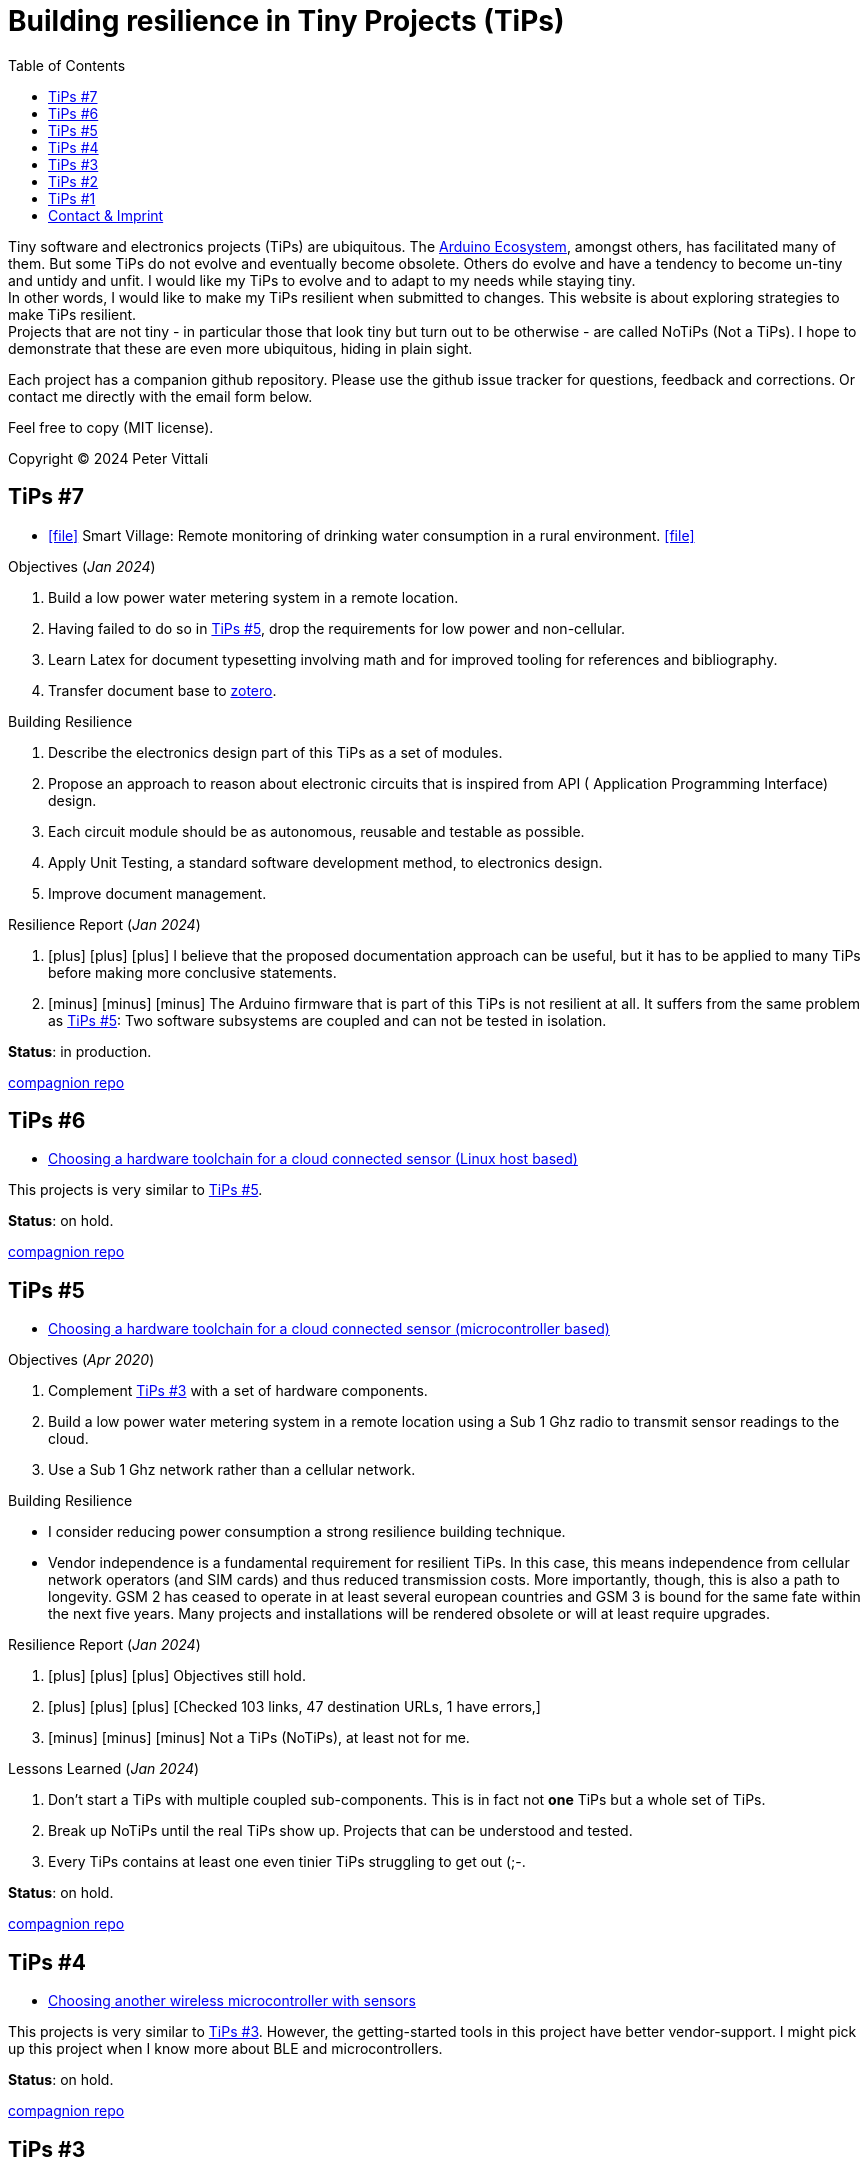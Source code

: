 = Building resilience in Tiny Projects (TiPs)
:nofooter:
:icons: font
:toc: left
:includedir: _includes
:imagesdir: ./images
:source-highlighter: highlightjs
:sectanchors:


Tiny software and electronics projects (TiPs) are ubiquitous. The https://www.arduino.cc[Arduino Ecosystem], amongst others, has facilitated many of them.
But some TiPs do not evolve and eventually become obsolete.
Others do evolve and have a tendency to become un-tiny and untidy and unfit. 
I would like my TiPs to evolve and to adapt to my needs while staying tiny. +
In other words, I would like to make my TiPs resilient when submitted to changes.
This website is about exploring strategies to make TiPs resilient. +
Projects that are not tiny - in particular those that look tiny but turn out to be otherwise - are called NoTiPs (Not a TiPs).
I hope to demonstrate that these are even more ubiquitous, hiding in plain sight.

Each project has a companion github repository. Please use the github issue tracker for questions, feedback and corrections.
Or contact me directly with the email form below.

Feel free to copy (MIT license).


Copyright (C) 2024 Peter Vittali


== TiPs #7


* icon:file[link=TiPs_7/main.pdf] Smart Village: Remote monitoring of drinking water consumption in a rural environment. icon:file[link=TiPs_7/main.pdf]


.Objectives (_Jan 2024_)
. Build a low power water metering system in a remote location.
. Having failed to do so in <<TiPs_5, TiPs #5>>, drop the requirements for low power and non-cellular.
. Learn Latex for document typesetting involving math and for improved tooling for references and bibliography.
. Transfer document base to https://www.zotero.org/[zotero].

.Building Resilience
. Describe the electronics design part of this TiPs as a set of modules.
. Propose an approach to reason about electronic circuits that is inspired from API ( Application Programming Interface) design.
. Each circuit module should be as autonomous, reusable and testable as possible.
. Apply Unit Testing, a standard software development method, to electronics design.
. Improve document management.

.Resilience Report  (_Jan 2024_) 
[none]
. icon:plus[role=green] icon:plus[role=white] icon:plus[role=white] I believe that the proposed documentation approach can be useful, but it has to be applied to many TiPs before making more conclusive statements.
. icon:minus[role=red] icon:minus[role=red] icon:minus[role=red] The Arduino firmware that is part of this TiPs is
not resilient at all. It suffers from the same problem as  <<TiPs_5, TiPs #5>>: Two software subsystems are 
coupled and can not be tested in isolation.

*Status*: in production.

https://github.com/vittali/TiPs_7[compagnion repo]


== TiPs #6

* https://vittali.ch/TiPs_6[Choosing a hardware toolchain for a cloud connected sensor (Linux host based)]

This projects is very similar to <<TiPs_5, TiPs #5>>. 

*Status*: on hold.

https://github.com/vittali/TiPs_6[compagnion repo]

== TiPs #5

* https://vittali.ch/TiPs_5[Choosing a hardware toolchain for a cloud connected sensor (microcontroller based)]

.Objectives (_Apr 2020_)
. Complement <<TiPs_3, TiPs #3>> with a set of hardware components.
. Build a low power water metering system in a remote location using a Sub 1 Ghz radio to transmit sensor readings to the cloud.
. Use a Sub 1 Ghz network rather than a cellular network.

.Building Resilience
* I consider reducing power consumption a strong resilience building technique.
* Vendor independence  is a fundamental requirement for resilient TiPs. In this case, this means independence from cellular network operators (and SIM cards) and
thus reduced transmission costs. More importantly, though, this is also a path to longevity. GSM 2 has ceased to operate in at least several
european countries and GSM 3 is bound for the same fate within the next five years. Many projects and installations will be rendered obsolete or will at least require upgrades.

.Resilience Report  (_Jan 2024_) 
[none]
. icon:plus[role=green] icon:plus[role=green] icon:plus[role=green] Objectives still hold.    
. icon:plus[role=green] icon:plus[role=white] icon:plus[role=white] [Checked 103 links, 47 destination URLs, 1 have errors,]
. icon:minus[role=red] icon:minus[role=red] icon:minus[role=white] Not a TiPs (NoTiPs), at least not for me.

.Lessons Learned (_Jan 2024_) 
. Don't start a TiPs with multiple coupled sub-components. This is in fact not *one* TiPs but a whole set of TiPs.
. Break up NoTiPs until the real TiPs show up. Projects that can be understood and tested.
. Every TiPs contains at least one even tinier TiPs struggling to get out (;-.

*Status*: on hold.

https://github.com/vittali/TiPs_5[compagnion repo]

== TiPs #4

* https://vittali.ch/TiPs_4[Choosing another wireless microcontroller with sensors]

This projects is very similar to <<TiPs_3, TiPs #3>>. However, the getting-started tools in this project have better vendor-support. I might pick up this project
when I know more about BLE and microcontrollers.

*Status*: on hold.

https://github.com/vittali/TiPs_4[compagnion repo]

== TiPs #3

* https://vittali.ch/TiPs_3[Choosing a toolchain for a bluetooth (BLE) connected sensor]

.Objectives (_Sep 2019_)
. Learn to use bluetooth (BLE) connected microcontrollers and sensors. 
. Learn to use https://docs.asciidoctor.org/asciidoc/latest[asciidoctor] for technical documentation, specifically for managing references and bibliography.

.Building Resilience
* Bluetooth connectivity allows to replace hardware dependent I/O (display, buttons) with software defined I/O (for example, Android apps). This strengthens flexibility and thus resilience.
* Managing references and bibliography across related projects improves documentation coherence and thus resilience and productivity.

.Resilience Report  (_Jan 2024_) 
[none]
. icon:plus[role=green] icon:plus[role=green] icon:plus[role=green] Objectives still hold.    
. icon:plus[role=green] icon:plus[role=white] icon:plus[role=white] [Checked 165 links, 56 destination URLs (1 ignored), 0 have warnings or errors]
. icon:plus[role=white] icon:plus[role=white] icon:plus[role=white] I am personally still satisfied with the documentation, except with the management of references and bibliography.
. icon:minus[role=red] icon:minus[role=red] icon:minus[role=red] Tightly coupled to proprietary software and hardware.
. icon:minus[role=red] icon:minus[role=red] icon:minus[role=white] Poor choice in getting-started tools.

.Lessons Learned (_Jan 2024_) 
. The chosen _SensorTag_ mini evaluation kit was utterly unsuited to get started with a complex technology like BLE. I was clearly undereducated when starting this project
and I should have watched for example some of the excellent videos by https://www.youtube.com/@AndreasSpiess[Andreas Spiess] first. 
It was a bad idea to start from the vendor's website.
. Be more selectively in choosing the right tools for each TiPs. For example, the quality of https://www.youtube.com/watch?v=c9Xt6Me3mJ4[T.T.H.W - Time To Hello World] evaluation boards
differs enormously. So does the quality of IDEs (Integrated Development Environment).
. Choose a different toolchain to manage references and bibliography. While asciidoctor is an excellent tool, I feel that I need more help to keep track
of all the documentation that is typically involved in microcontroller TiPs.

*Status*: #failed#.


https://github.com/vittali/TiPs_3[compagnion repo]

== TiPs #2

* https://vittali.ch/TiPs_2[Choosing a software toolchain for a cloud connected sensor]

.Objectives (_Aug 2019_)
. Learn to use cloud connected microcontrollers and sensors. 
. Learn to use https://docs.asciidoctor.org/asciidoc/latest[asciidoctor] for technical documentation.

.Building Resilience
* The cloud as a reliable data store and application container.
* Tools for documentation.

.Resilience Report  (_Jan 2024_) 
[none]
. icon:plus[role=green] icon:plus[role=green] icon:plus[role=green] Objectives still hold.    
. icon:plus[role=green] icon:plus[role=white] icon:plus[role=white]  I am personally still satisfied with the documentation. Asciidoctor was a good choice. 
. icon:minus[role=red] icon:minus[role=red] icon:minus[role=red] Tightly coupled to proprietary software.
. icon:minus[role=red] icon:minus[role=red] icon:minus[role=red] Conflict with the principle of Separation of Concerns.
. icon:minus[role=red] icon:minus[role=white] icon:minus[role=white] [Checked 98 links, 52 destination URLs, 6 have errors], 5 of 6 broken links go to the vendor website, 4 of them to the support & knowledge center.

.Lessons Learned (_Jan 2024_) 
. I will never, ever, again use "free", proprietary packaged cloud services like IBM bluemix for TiPs. While this offer certainly had benefits for industrial projects,
it produced a massive overhead of security related ceremony (many different passwords and tokens) that completed outweighed its benefits for TiPs.
. The cloud service I used did not offer any kind of backward compatibility. After a year or so, the initial project stopped working. Worse, the documentation 
of tools related to the service was not available anymore on the company's website.
. The cloud service promoted the use of "quick-start" tools like https://nodered.org/[Node-RED] and a complete integrated toolchain including a hosted git repo and an application deployment service.
This conveyed a feeling of comfort and easiness. Clearly, I fell for the https://www.youtube.com/watch?v=c9Xt6Me3mJ4[T.T.H.W - Time To Hello World] fallacy.
As soon as I started to adapt different parts of this quick-start package, things became very difficult. For example, rather than developing my code
in the cloud, I wanted to continue developing on my desktop. This in turn required complicated mechanisms to provide passwords from the local machine to the application deployment service.
. Node-RED is certainly an amazing project as it promotes a modular way of coding without actually writing code. As such, it is a perfect example for a TiPs enabler. However,
mixing code and visualization elements (dashboards) runs foul of established software design practices promoting clear separation of semantics (model) and visualization (views).

*Status*: #failed#.


https://github.com/vittali/TiPs_2[compagnion repo]

== TiPs #1

* https://vittali.ch/TiPs_1[Test automation with the Programmable Real-Time Unit (PRU) on the TI/Sitara processor]

.Objectives (_Jun 2020_)
. Build a tool to test TiPs with microcontrollers. 
. Learn to use https://docs.asciidoctor.org/asciidoc/latest[asciidoctor] for technical documentation.

.Building Resilience
* Tools for automatic testing.
* Tools for documentation.

.Resilience Report  (_Jan 2024_) 
[none]
. icon:plus[role=green] icon:plus[role=green] icon:plus[role=green] Objectives still hold.    
. icon:plus[role=green] icon:plus[role=white] icon:plus[role=white]  I am personally still satisfied with the documentation. Asciidoctor was a good choice. 
. icon:minus[role=red] icon:minus[role=red] icon:minus[role=red] Tightly coupled to proprietary software and hardware.
. icon:minus[role=red] icon:minus[role=white] icon:minus[role=white] [Checked 73 links, 41 destination URLs, 2 have errors].

*Status*: on hold.

https://github.com/vittali/TiPs_1[compagnion repo]

== Contact & Imprint

++++
<form id="contactform" method="POST">
    <input type="text" name="name" placeholder="Your name">
    <input type="email" name="_replyto" placeholder="Your email">
    <input type="hidden" name="_subject" value="Website contact" />
    <textarea name="message" placeholder="Your message"></textarea>
    <input type="text" name="_gotcha" style="display:none" />
    <input type="submit" value="Send">
</form>
<script>
    var contactform =  document.getElementById('contactform');
    contactform.setAttribute('action', '//formspree.io/' + 'vittali' + '@' + 'sunrise' + '.' + 'ch');
</script>
++++

Peter Vittali +
Weidenweg 1 +
CH-4127 Birsfelden, Schweiz +
+41 61 271 89 33

*Legal*: The content on this website may contain technical inaccuracies or typographical errors
and may be changed or updated without notice. The authors of this website may also make improvements and/or changes to the content at any time without notice.
The authors of vittali.ch assume no responsibility regarding the accuracy of the content and use of the content is at the recipients own risk.
The authors of vittali.ch provide no assurances that any reported problems with any content will be resolved.